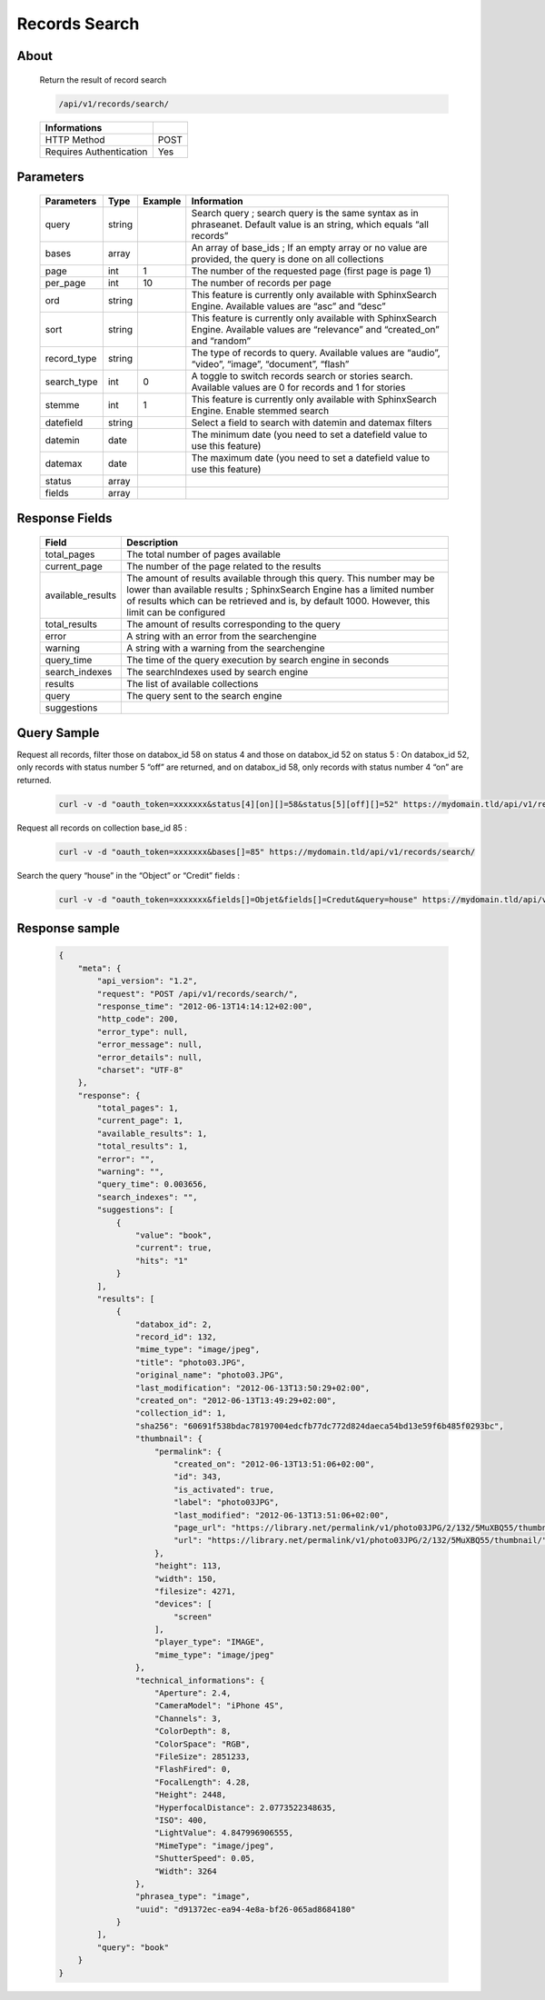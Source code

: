 Records Search
==============

About
-----

  Return the result of record search

  .. code-block:: bash

    /api/v1/records/search/

  ======================== ======
   Informations
  ======================== ======
   HTTP Method              POST
   Requires Authentication  Yes
  ======================== ======

Parameters
----------

  ============= =========== ========= =============
   Parameters    Type        Example   Information
  ============= =========== ========= =============
   query         string                Search query ; search query is the same syntax as in phraseanet. Default value is an string, which equals “all records”
   bases         array                 An array of base_ids ; If an empty array or no value are provided, the query is done on all collections
   page          int         1         The number of the requested page (first page is page 1)
   per_page      int         10        The number of records per page
   ord           string                This feature is currently only available with SphinxSearch Engine. Available values are “asc” and “desc”
   sort          string                This feature is currently only available with SphinxSearch Engine. Available values are “relevance” and “created_on” and “random”
   record_type   string                The type of records to query. Available values are “audio”, “video”, “image”, “document”, “flash”
   search_type   int         0         A toggle to switch records search or stories search. Available values are 0 for records and 1 for stories
   stemme        int         1         This feature is currently only available with SphinxSearch Engine. Enable stemmed search
   datefield     string                Select a field to search with datemin and datemax filters
   datemin       date                  The minimum date (you need to set a datefield value to use this feature)
   datemax       date                  The maximum date (you need to set a datefield value to use this feature)
   status        array
   fields        array
  ============= =========== ========= =============

Response Fields
---------------

  ================== ================================
   Field              Description
  ================== ================================
  total_pages         The total number of pages available
  current_page        The number of the page related to the results
  available_results 	The amount of results available through this query. This number may be lower than available results ; SphinxSearch Engine has a limited number of results which can be retrieved and is, by default 1000. However, this limit can be configured
  total_results       The amount of results corresponding to the query
  error               A string with an error from the searchengine
  warning             A string with a warning from the searchengine
  query_time          The time of the query execution by search engine in seconds
  search_indexes      The searchIndexes used by search engine
  results             The list of available collections
  query               The query sent to the search engine
  suggestions
  ================== ================================

Query Sample
------------

Request all records, filter those on databox_id 58 on status 4 and those
on databox_id 52 on status 5 : On databox_id 52, only records
with status number 5 “off” are returned, and on databox_id 58,
only records with status number 4 “on” are returned.

  .. code-block:: bash

    curl -v -d "oauth_token=xxxxxxx&status[4][on][]=58&status[5][off][]=52" https://mydomain.tld/api/v1/records/search/

Request all records on collection base_id 85 :

  .. code-block:: bash

    curl -v -d "oauth_token=xxxxxxx&bases[]=85" https://mydomain.tld/api/v1/records/search/

Search the query “house” in the “Object” or “Credit” fields :

  .. code-block:: bash

    curl -v -d "oauth_token=xxxxxxx&fields[]=Objet&fields[]=Credut&query=house" https://mydomain.tld/api/v1/records/search/


Response sample
---------------

  .. code-block:: javascript
    
    {
        "meta": {
            "api_version": "1.2",
            "request": "POST /api/v1/records/search/",
            "response_time": "2012-06-13T14:14:12+02:00",
            "http_code": 200,
            "error_type": null,
            "error_message": null,
            "error_details": null,
            "charset": "UTF-8"
        },
        "response": {
            "total_pages": 1,
            "current_page": 1,
            "available_results": 1,
            "total_results": 1,
            "error": "",
            "warning": "",
            "query_time": 0.003656,
            "search_indexes": "",
            "suggestions": [
                {
                    "value": "book",
                    "current": true,
                    "hits": "1"
                }
            ],
            "results": [
                {
                    "databox_id": 2,
                    "record_id": 132,
                    "mime_type": "image/jpeg",
                    "title": "photo03.JPG",
                    "original_name": "photo03.JPG",
                    "last_modification": "2012-06-13T13:50:29+02:00",
                    "created_on": "2012-06-13T13:49:29+02:00",
                    "collection_id": 1,
                    "sha256": "60691f538bdac78197004edcfb77dc772d824daeca54bd13e59f6b485f0293bc",
                    "thumbnail": {
                        "permalink": {
                            "created_on": "2012-06-13T13:51:06+02:00",
                            "id": 343,
                            "is_activated": true,
                            "label": "photo03JPG",
                            "last_modified": "2012-06-13T13:51:06+02:00",
                            "page_url": "https://library.net/permalink/v1/photo03JPG/2/132/5MuXBQ55/thumbnail/view/",
                            "url": "https://library.net/permalink/v1/photo03JPG/2/132/5MuXBQ55/thumbnail/"
                        },
                        "height": 113,
                        "width": 150,
                        "filesize": 4271,
                        "devices": [
                            "screen"
                        ],
                        "player_type": "IMAGE",
                        "mime_type": "image/jpeg"
                    },
                    "technical_informations": {
                        "Aperture": 2.4,
                        "CameraModel": "iPhone 4S",
                        "Channels": 3,
                        "ColorDepth": 8,
                        "ColorSpace": "RGB",
                        "FileSize": 2851233,
                        "FlashFired": 0,
                        "FocalLength": 4.28,
                        "Height": 2448,
                        "HyperfocalDistance": 2.0773522348635,
                        "ISO": 400,
                        "LightValue": 4.847996906555,
                        "MimeType": "image/jpeg",
                        "ShutterSpeed": 0.05,
                        "Width": 3264
                    },
                    "phrasea_type": "image",
                    "uuid": "d91372ec-ea94-4e8a-bf26-065ad8684180"
                }
            ],
            "query": "book"
        }
    }